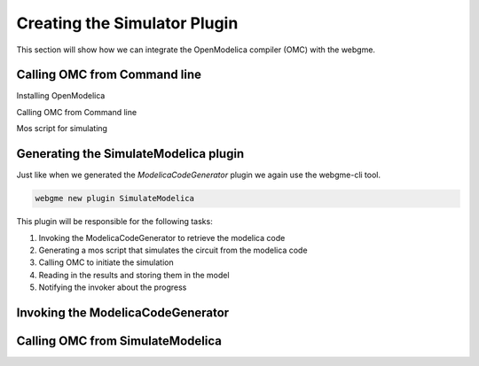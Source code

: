 Creating the Simulator Plugin
===========================
This section will show how we can integrate the OpenModelica compiler (OMC) with the webgme.

Calling OMC from Command line
---------------------------
Installing OpenModelica

Calling OMC from Command line

Mos script for simulating

Generating the SimulateModelica plugin
--------------------------------------
Just like when we generated the `ModelicaCodeGenerator` plugin we again use the webgme-cli tool.

.. code-block:: bash

    webgme new plugin SimulateModelica

This plugin will be responsible for the following tasks:

1. Invoking the ModelicaCodeGenerator to retrieve the modelica code
2. Generating a mos script that simulates the circuit from the modelica code
3. Calling OMC to initiate the simulation
4. Reading in the results and storing them in the model
5. Notifying the invoker about the progress



Invoking the ModelicaCodeGenerator
--------------------------------


Calling OMC from SimulateModelica
---------------------------------

